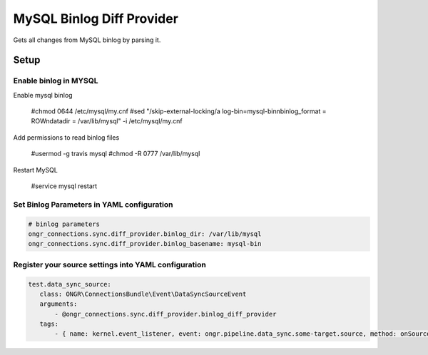 ==========================
MySQL Binlog Diff Provider
==========================

Gets all changes from MySQL binlog by parsing it.

Setup
-----

Enable binlog in MYSQL
~~~~~~~~~~~~~~~~~~~~~~

Enable mysql binlog

  #chmod 0644 /etc/mysql/my.cnf
  #sed "/skip-external-locking/a log-bin=mysql-bin\nbinlog_format = ROW\ndatadir = /var/lib/mysql" -i /etc/mysql/my.cnf

Add permissions to read binlog files

  #usermod -g travis mysql
  #chmod -R 0777 /var/lib/mysql

Restart MySQL

  #service mysql restart

Set Binlog Parameters in YAML configuration
~~~~~~~~~~~~~~~~~~~~~~~~~~~~~~~~~~~~~~~~~~~

.. code-block:: yaml

    # binlog parameters
    ongr_connections.sync.diff_provider.binlog_dir: /var/lib/mysql
    ongr_connections.sync.diff_provider.binlog_basename: mysql-bin
..

Register your source settings into YAML configuration
~~~~~~~~~~~~~~~~~~~~~~~~~~~~~~~~~~~~~~~~~~~~~~~~~~~~~

.. code-block:: yaml

     test.data_sync_source:
        class: ONGR\ConnectionsBundle\Event\DataSyncSourceEvent
        arguments:
            - @ongr_connections.sync.diff_provider.binlog_diff_provider
        tags:
            - { name: kernel.event_listener, event: ongr.pipeline.data_sync.some-target.source, method: onSource }
..
